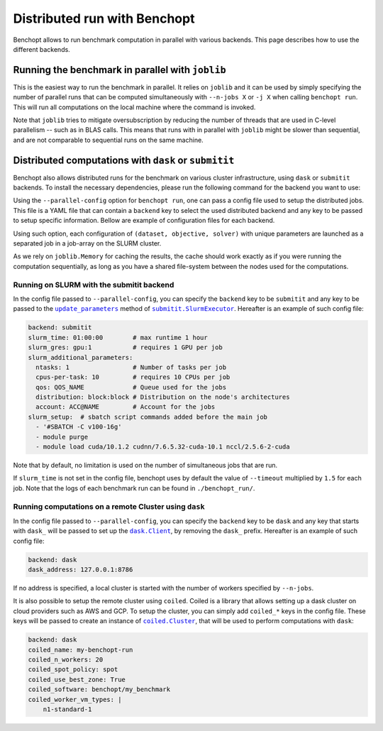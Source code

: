 
.. _parallel_run:

Distributed run with Benchopt
=============================

Benchopt allows to run benchmark computation in parallel with various backends.
This page describes how to use the different backends.

.. _joblib_backend:

Running the benchmark in parallel with ``joblib``
-------------------------------------------------

This is the easiest way to run the benchmark in parallel.
It relies on ``joblib`` and it can be used by simply specifying the number of parallel runs that can be computed simultaneously with ``--n-jobs X`` or ``-j X`` when calling ``benchopt run``.
This will run all computations on the local machine where the command is invoked.

Note that ``joblib`` tries to mitigate oversubscription by reducing the number of threads that are used in C-level parallelism -- such as in BLAS calls.
This means that runs with in parallel with ``joblib`` might be slower than sequential, and are not comparable to sequential runs on the same machine.

.. _distributed_run:

Distributed computations with ``dask`` or ``submitit``
------------------------------------------------------

Benchopt also allows distributed runs for the benchmark on various cluster infrastructure, using ``dask`` or ``submitit`` backends.
To install the necessary dependencies, please run the following command for the backend you want to use:

.. prompt:: bash $

    pip install benchopt[dask]
    pip install benchopt[distributed]

Using the ``--parallel-config`` option for ``benchopt run``, one can pass a config file used to setup the distributed jobs.
This file is a YAML file that can contain a ``backend`` key to select the used distributed backend and any key to be passed to setup specific information.
Bellow are example of configuration files for each backend.

Using such option, each configuration of ``(dataset, objective, solver)`` with
unique parameters are launched as a separated job in a job-array on the SLURM
cluster.

As we rely on ``joblib.Memory`` for caching the results, the cache should work
exactly as if you were running the computation sequentially, as long as you have
a shared file-system between the nodes used for the computations.

.. _slurm_backend:

Running on SLURM with the submitit backend
~~~~~~~~~~~~~~~~~~~~~~~~~~~~~~~~~~~~~~~~~~

In the config file passed to ``--parallel-config``, you can specify the
``backend`` key to be ``submitit`` and any key to be passed to the |update_params|_ method of |SlurmExecutor|_.
Hereafter is an example of such config file:

.. code-block:: yaml

    backend: submitit
    slurm_time: 01:00:00        # max runtime 1 hour
    slurm_gres: gpu:1           # requires 1 GPU per job
    slurm_additional_parameters:
      ntasks: 1                 # Number of tasks per job
      cpus-per-task: 10         # requires 10 CPUs per job
      qos: QOS_NAME             # Queue used for the jobs
      distribution: block:block # Distribution on the node's architectures
      account: ACC@NAME         # Account for the jobs
    slurm_setup:  # sbatch script commands added before the main job
      - '#SBATCH -C v100-16g'
      - module purge
      - module load cuda/10.1.2 cudnn/7.6.5.32-cuda-10.1 nccl/2.5.6-2-cuda

Note that by default, no limitation is used on the number of
simultaneous jobs that are run.

If ``slurm_time`` is not set in the config file, benchopt uses by default
the value of ``--timeout`` multiplied by ``1.5`` for each job.
Note that the logs of each benchmark run can be found in ``./benchopt_run/``.


.. _dask_backend:

Running computations on a remote Cluster using ``dask``
~~~~~~~~~~~~~~~~~~~~~~~~~~~~~~~~~~~~~~~~~~~~~~~~~~~~~~~

In the config file passed to ``--parallel-config``, you can specify the
``backend`` key to be ``dask`` and any key that starts with ``dask_`` will be passed to set up the |Client|_, by removing the ``dask_`` prefix.
Hereafter is an example of such config file:

.. code-block:: yaml

    backend: dask
    dask_address: 127.0.0.1:8786

If no address is specified, a local cluster is started with the number of workers specified by ``--n-jobs``.

It is also possible to setup the remote cluster using ``coiled``.
Coiled is a library that allows setting up a dask cluster on cloud providers such as AWS and GCP.
To setup the cluster, you can simply add ``coiled_*`` keys in the config file.
These keys will be passed to create an instance of |Cluster|_, that will be used to perform computations with ``dask``:

.. code-block:: yaml

    backend: dask
    coiled_name: my-benchopt-run
    coiled_n_workers: 20
    coiled_spot_policy: spot
    coiled_use_best_zone: True
    coiled_software: benchopt/my_benchmark
    coiled_worker_vm_types: |
        n1-standard-1


.. |update_params| replace:: ``update_parameters``
.. _update_params: https://github.com/facebookincubator/submitit/blob/main/submitit/slurm/slurm.py#L386

.. |SlurmExecutor| replace:: ``submitit.SlurmExecutor``
.. _SlurmExecutor: https://github.com/facebookincubator/submitit/blob/main/submitit/slurm/slurm.py#L214

.. |Client| replace:: ``dask.Client``
.. _Client: https://distributed.dask.org/en/stable/client.html

.. |Cluster| replace:: ``coiled.Cluster``
.. _Cluster: https://docs.coiled.io/user_guide/api.html#coiled.Cluster
